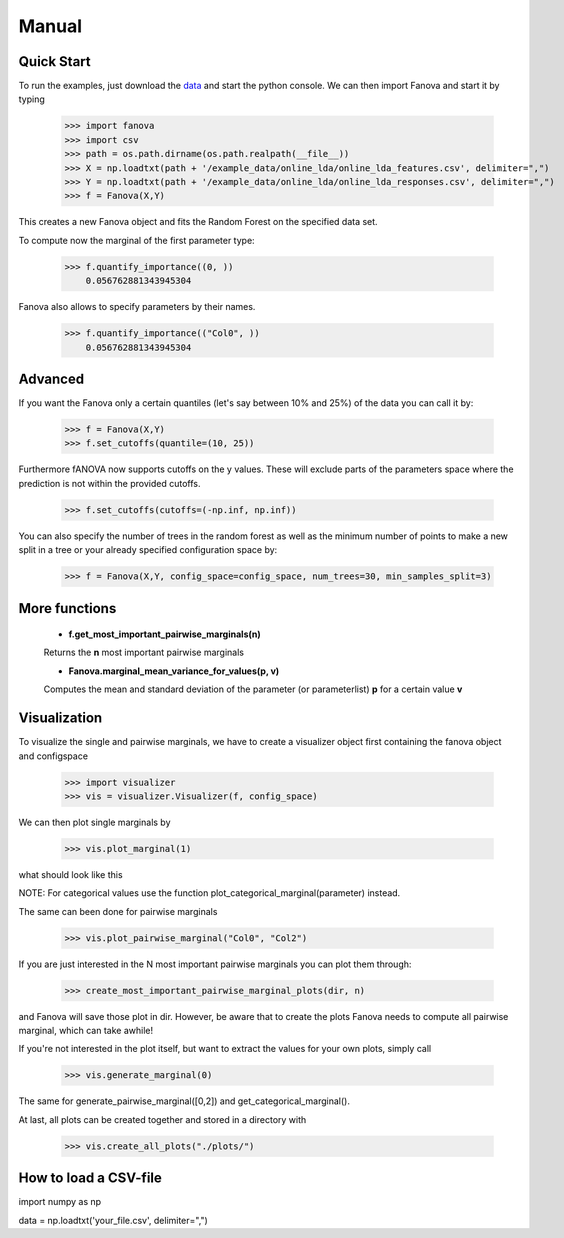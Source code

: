 Manual
======

.. role:: bash(code)
    :language: bash

Quick Start
-----------
To run the examples, just download the `data <https://github.com/automl/fanova/blob/master/fanova/example/online_lda.tar.gz>`_ and start the python console.
We can then import Fanova and start it by typing

    >>> import fanova
    >>> import csv
    >>> path = os.path.dirname(os.path.realpath(__file__))
    >>> X = np.loadtxt(path + '/example_data/online_lda/online_lda_features.csv', delimiter=",")
    >>> Y = np.loadtxt(path + '/example_data/online_lda/online_lda_responses.csv', delimiter=",")
    >>> f = Fanova(X,Y)

This creates a new Fanova object and fits the Random Forest on the specified data set.

To compute now the marginal of the first parameter type:

    >>> f.quantify_importance((0, ))
        0.056762881343945304

Fanova also allows to specify parameters by their names.

    >>> f.quantify_importance(("Col0", ))
    	0.056762881343945304


Advanced
--------

If you want the Fanova only a certain quantiles (let's say between 10% and 25%) of the data you can call it by:

	>>> f = Fanova(X,Y)
	>>> f.set_cutoffs(quantile=(10, 25))

Furthermore fANOVA now supports cutoffs on the y values. These will exclude parts of the parameters space where the prediction is not within the provided cutoffs.

	>>> f.set_cutoffs(cutoffs=(-np.inf, np.inf))

You can also specify the number of trees in the random forest as well as the minimum number of points to make a new split in a tree or your already specified configuration space by:

	>>> f = Fanova(X,Y, config_space=config_space, num_trees=30, min_samples_split=3)

More functions
--------------

    * **f.get_most_important_pairwise_marginals(n)**

    Returns the **n** most important pairwise marginals


    * **Fanova.marginal_mean_variance_for_values(p, v)**

    Computes the mean and standard deviation of the parameter (or parameterlist) **p** for a certain value **v**



Visualization
-------------

To visualize the single and pairwise marginals, we have to create a visualizer object first containing the fanova object and configspace

    >>> import visualizer
    >>> vis = visualizer.Visualizer(f, config_space)

We can then plot single marginals by 

    >>> vis.plot_marginal(1)

what should look like this

.. image:: ../../fanova/examples/example_data/online_lda/Col1.png

NOTE: For categorical values use the function plot_categorical_marginal(parameter) instead.

The same can been done for pairwise marginals

    >>> vis.plot_pairwise_marginal("Col0", "Col2")

.. image:: ../../fanova/examples/example_data/online_lda/pairwise.png


If you are just interested in the N most important pairwise marginals you can plot them through:

    >>> create_most_important_pairwise_marginal_plots(dir, n)

and Fanova will save those plot in dir. However, be aware that to create the plots Fanova needs to compute all pairwise marginal, which can take awhile!

If you're not interested in the plot itself, but want to extract the values for your own plots, simply call

	>>> vis.generate_marginal(0)

The same for generate_pairwise_marginal([0,2]) and get_categorical_marginal().


At last, all plots can be created together and stored in a directory with

    >>> vis.create_all_plots("./plots/")


How to load a CSV-file
--------------------------

import numpy as np

data = np.loadtxt('your_file.csv', delimiter=",")

